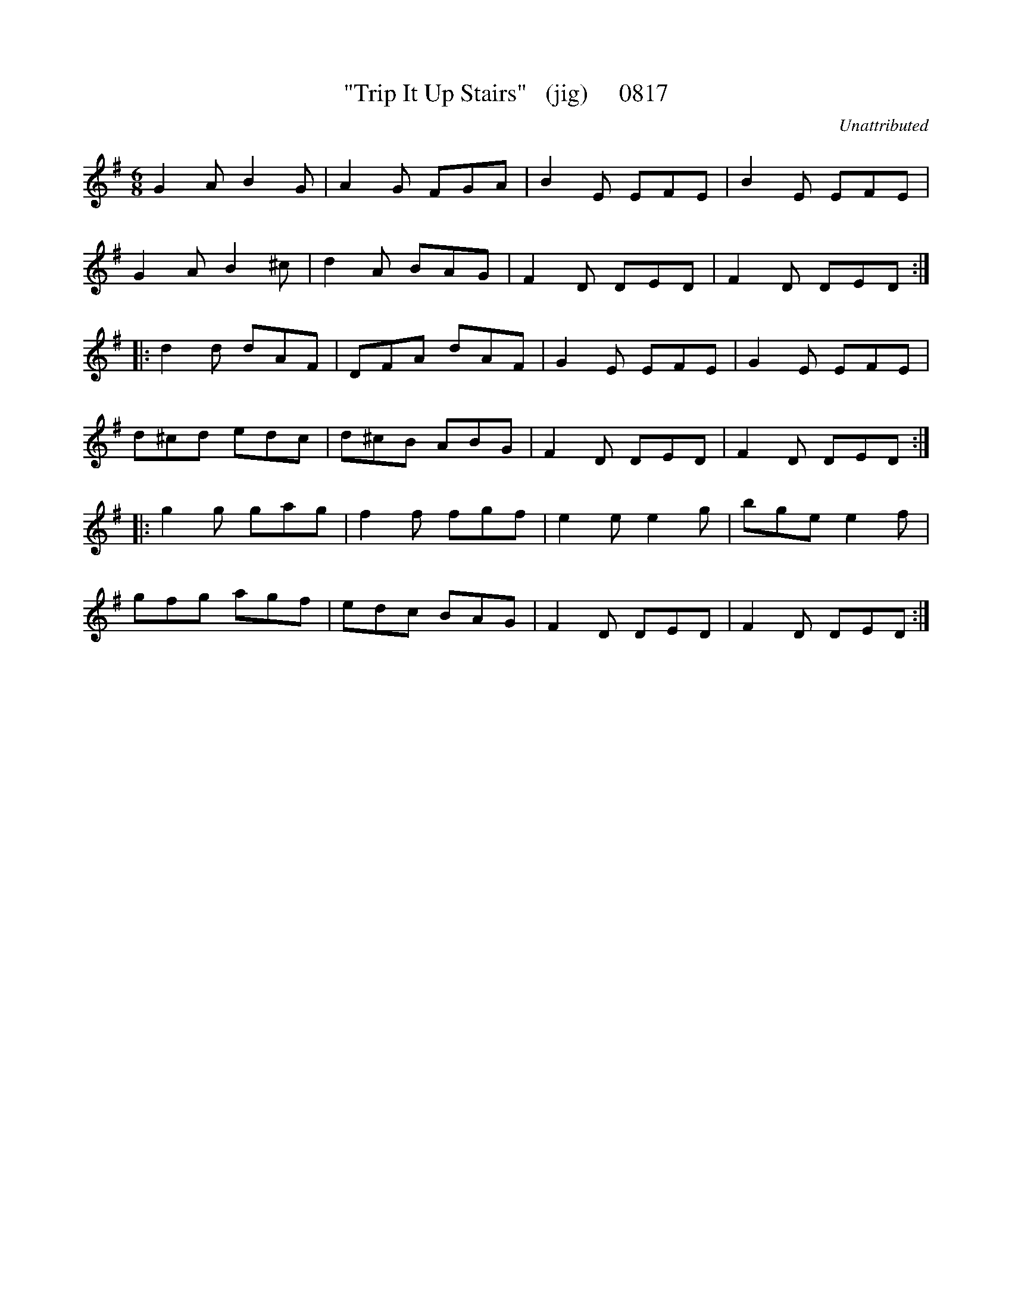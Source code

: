 X:0817
T:"Trip It Up Stairs"   (jig)     0817
C:Unattributed
B:O'Neill's Music Of Ireland (The 1850) Lyon & Healy, Chicago, 1903 edition
Z:FROM O'NEILL'S TO NOTEWORTHY, FROM NOTEWORTHY TO ABC, MIDI AND .TXT BY VINCE
BRENNAN July 2003 (HTTP://WWW.SOSYOURMOM.COM)
I:abc2nwc
M:6/8
L:1/8
K:G
G2A B2G|A2G FGA|B2E EFE|B2E EFE|
G2A B2^c|d2A BAG|F2D DED|F2D DED:|
|:d2d dAF|DFA dAF|G2E EFE|G2E EFE|
d^cd edc|d^cB ABG|F2D DED|F2D DED:|
|:g2g gag|f2f fgf|e2e e2g|bge e2f|
gfg agf|edc BAG|F2D DED|F2D DED:|


